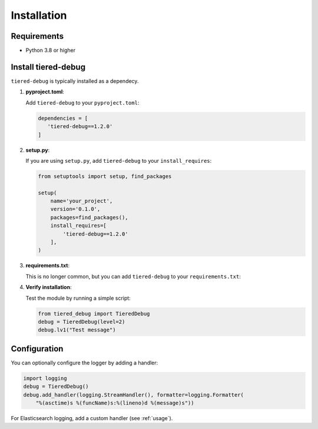 .. _installation:

Installation
============

Requirements
------------

- Python 3.8 or higher

Install tiered-debug
--------------------

``tiered-debug`` is typically installed as a dependecy. 

1. **pyproject.toml**:

   Add ``tiered-debug`` to your ``pyproject.toml``:

   .. code-block:: toml

      dependencies = [
         'tiered-debug==1.2.0'
      ]

2. **setup.py**:

   If you are using ``setup.py``, add ``tiered-debug`` to your ``install_requires``:

   .. code-block:: python

      from setuptools import setup, find_packages

      setup(
          name='your_project',
          version='0.1.0',
          packages=find_packages(),
          install_requires=[
              'tiered-debug==1.2.0'
          ],
      )

3. **requirements.txt**:
   
   This is no longer common, but you can add ``tiered-debug`` to your ``requirements.txt``:


4. **Verify installation**:

   Test the module by running a simple script:

   .. code-block:: python

      from tiered_debug import TieredDebug
      debug = TieredDebug(level=2)
      debug.lv1("Test message")

Configuration
-------------

You can optionally configure the logger by adding a handler:

.. code-block:: python

   import logging
   debug = TieredDebug()
   debug.add_handler(logging.StreamHandler(), formatter=logging.Formatter(
       "%(asctime)s %(funcName)s:%(lineno)d %(message)s"))

For Elasticsearch logging, add a custom handler (see :ref:`usage`).
